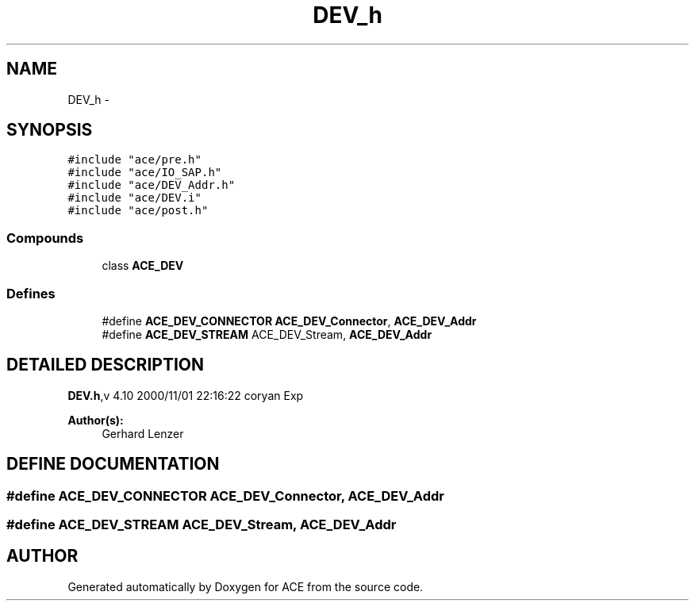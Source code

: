 .TH DEV_h 3 "5 Oct 2001" "ACE" \" -*- nroff -*-
.ad l
.nh
.SH NAME
DEV_h \- 
.SH SYNOPSIS
.br
.PP
\fC#include "ace/pre.h"\fR
.br
\fC#include "ace/IO_SAP.h"\fR
.br
\fC#include "ace/DEV_Addr.h"\fR
.br
\fC#include "ace/DEV.i"\fR
.br
\fC#include "ace/post.h"\fR
.br

.SS Compounds

.in +1c
.ti -1c
.RI "class \fBACE_DEV\fR"
.br
.in -1c
.SS Defines

.in +1c
.ti -1c
.RI "#define \fBACE_DEV_CONNECTOR\fR  \fBACE_DEV_Connector\fR, \fBACE_DEV_Addr\fR"
.br
.ti -1c
.RI "#define \fBACE_DEV_STREAM\fR  ACE_DEV_Stream, \fBACE_DEV_Addr\fR"
.br
.in -1c
.SH DETAILED DESCRIPTION
.PP 
.PP
\fBDEV.h\fR,v 4.10 2000/11/01 22:16:22 coryan Exp
.PP
\fBAuthor(s): \fR
.in +1c
 Gerhard Lenzer
.PP
.SH DEFINE DOCUMENTATION
.PP 
.SS #define ACE_DEV_CONNECTOR  \fBACE_DEV_Connector\fR, \fBACE_DEV_Addr\fR
.PP
.SS #define ACE_DEV_STREAM  ACE_DEV_Stream, \fBACE_DEV_Addr\fR
.PP
.SH AUTHOR
.PP 
Generated automatically by Doxygen for ACE from the source code.